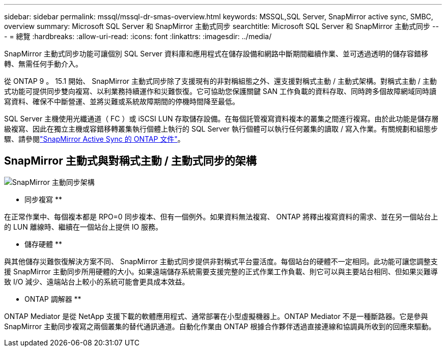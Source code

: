 ---
sidebar: sidebar 
permalink: mssql/mssql-dr-smas-overview.html 
keywords: MSSQL,SQL Server, SnapMirror active sync, SMBC, overview 
summary: Microsoft SQL Server 和 SnapMirror 主動式同步 
searchtitle: Microsoft SQL Server 和 SnapMirror 主動式同步 
---
= 總覽
:hardbreaks:
:allow-uri-read: 
:icons: font
:linkattrs: 
:imagesdir: ../media/


[role="lead"]
SnapMirror 主動式同步功能可讓個別 SQL Server 資料庫和應用程式在儲存設備和網路中斷期間繼續作業、並可透過透明的儲存容錯移轉、無需任何手動介入。

從 ONTAP 9 。 15.1 開始、 SnapMirror 主動式同步除了支援現有的非對稱組態之外、還支援對稱式主動 / 主動式架構。對稱式主動 / 主動式功能可提供同步雙向複寫、以利業務持續運作和災難恢復。它可協助您保護關鍵 SAN 工作負載的資料存取、同時跨多個故障網域同時讀寫資料、確保不中斷營運、並將災難或系統故障期間的停機時間降至最低。

SQL Server 主機使用光纖通道（ FC ）或 iSCSI LUN 存取儲存設備。在每個託管複寫資料複本的叢集之間進行複寫。由於此功能是儲存層級複寫、因此在獨立主機或容錯移轉叢集執行個體上執行的 SQL Server 執行個體可以執行任何叢集的讀取 / 寫入作業。有關規劃和組態步驟、請參閱link:https://docs.netapp.com/us-en/ontap/snapmirror-active-sync/["SnapMirror Active Sync 的 ONTAP 文件"]。



== SnapMirror 主動式與對稱式主動 / 主動式同步的架構

image:../media/mssql-smas-architecture.png["SnapMirror 主動同步架構"]

** 同步複寫 **

在正常作業中、每個複本都是 RPO=0 同步複本、但有一個例外。如果資料無法複寫、 ONTAP 將釋出複寫資料的需求、並在另一個站台上的 LUN 離線時、繼續在一個站台上提供 IO 服務。

** 儲存硬體 **

與其他儲存災難恢復解決方案不同、 SnapMirror 主動式同步提供非對稱式平台靈活度。每個站台的硬體不一定相同。此功能可讓您調整支援 SnapMirror 主動同步所用硬體的大小。如果遠端儲存系統需要支援完整的正式作業工作負載、則它可以與主要站台相同、但如果災難導致 I/O 減少、遠端站台上較小的系統可能會更具成本效益。

** ONTAP 調解器 **

ONTAP Mediator 是從 NetApp 支援下載的軟體應用程式、通常部署在小型虛擬機器上。ONTAP Mediator 不是一種斷路器。它是參與 SnapMirror 主動同步複寫之兩個叢集的替代通訊通道。自動化作業由 ONTAP 根據合作夥伴透過直接連線和協調員所收到的回應來驅動。
